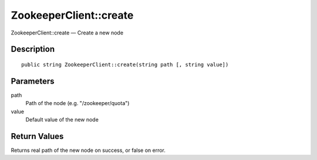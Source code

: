 .. _create:

ZookeeperClient::create
========================

ZookeeperClient::create — Create a new node

Description
-----------

::

    public string ZookeeperClient::create(string path [, string value])

Parameters
----------

path
    Path of the node (e.g. "/zookeeper/quota")

value
    Default value of the new node

Return Values
-------------

Returns real path of the new node on success, or false on error.
